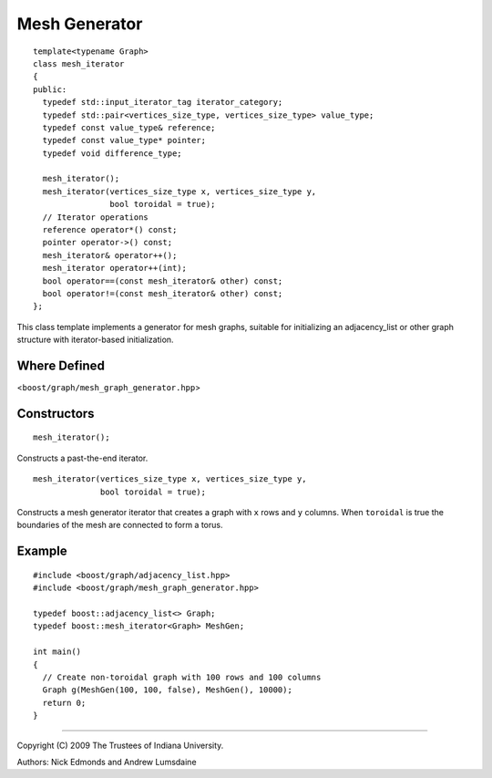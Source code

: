 .. Copyright (C) 2004-2009 The Trustees of Indiana University.
   Use, modification and distribution is subject to the Boost Software
   License, Version 1.0. (See accompanying file LICENSE_1_0.txt or copy at
   http://www.boost.org/LICENSE_1_0.txt)

===========================
|Logo| Mesh Generator
===========================

::

  template<typename Graph>
  class mesh_iterator
  {
  public:
    typedef std::input_iterator_tag iterator_category;
    typedef std::pair<vertices_size_type, vertices_size_type> value_type;
    typedef const value_type& reference;
    typedef const value_type* pointer;
    typedef void difference_type;

    mesh_iterator();
    mesh_iterator(vertices_size_type x, vertices_size_type y, 
		  bool toroidal = true);
    // Iterator operations
    reference operator*() const;
    pointer operator->() const;
    mesh_iterator& operator++();
    mesh_iterator operator++(int);
    bool operator==(const mesh_iterator& other) const;
    bool operator!=(const mesh_iterator& other) const;
  };

This class template implements a generator for mesh graphs, suitable
for initializing an adjacency_list or other graph structure with
iterator-based initialization.

Where Defined
-------------
<``boost/graph/mesh_graph_generator.hpp``>

Constructors
------------

::

  mesh_iterator();

Constructs a past-the-end iterator.

::

  mesh_iterator(vertices_size_type x, vertices_size_type y, 
                bool toroidal = true);

Constructs a mesh generator iterator that creates a graph with ``x``
rows and ``y`` columns.  When ``toroidal`` is true the boundaries of
the mesh are connected to form a torus.

Example
-------

::

  #include <boost/graph/adjacency_list.hpp>
  #include <boost/graph/mesh_graph_generator.hpp>

  typedef boost::adjacency_list<> Graph;
  typedef boost::mesh_iterator<Graph> MeshGen;

  int main()
  {
    // Create non-toroidal graph with 100 rows and 100 columns
    Graph g(MeshGen(100, 100, false), MeshGen(), 10000);
    return 0;
  }


-----------------------------------------------------------------------------

Copyright (C) 2009 The Trustees of Indiana University.

Authors: Nick Edmonds and Andrew Lumsdaine

.. |Logo| image:: http://www.osl.iu.edu/research/pbgl/images/pbgl-logo.png
            :align: middle
            :alt: Parallel BGL
            :target: http://www.osl.iu.edu/research/pbgl
